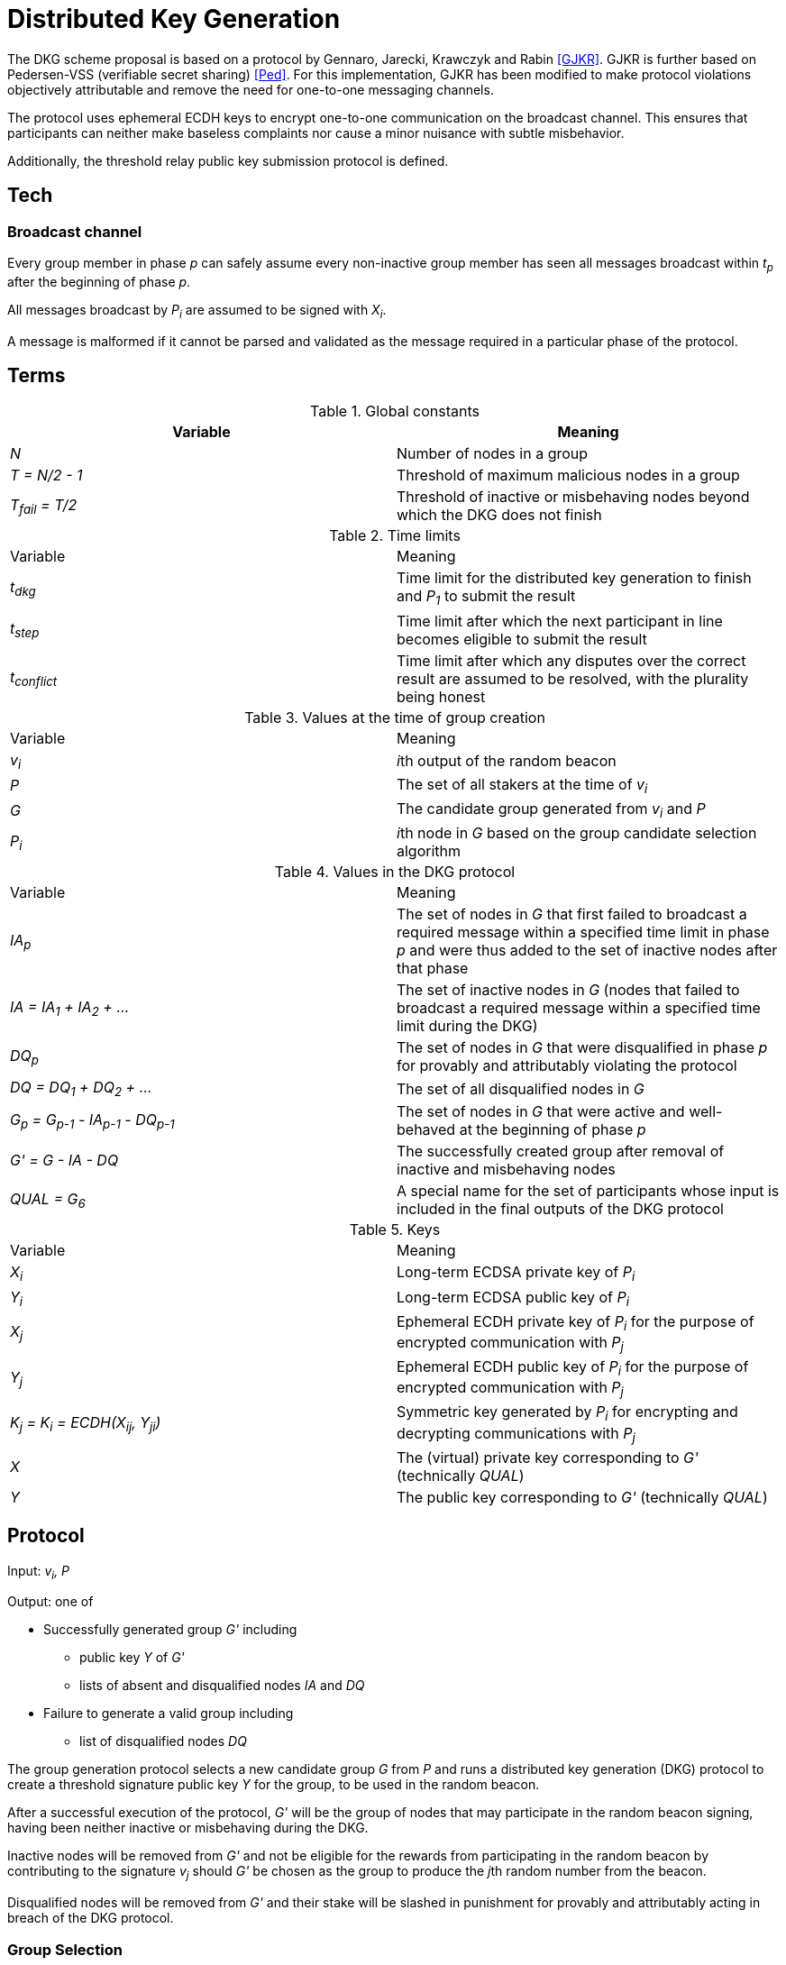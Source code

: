 = Distributed Key Generation

:toc: macro
:toclevels: 4

The DKG scheme proposal is based on a protocol by
Gennaro, Jarecki, Krawczyk and Rabin <<GJKR>>.
GJKR is further based on Pedersen-VSS (verifiable secret sharing) <<Ped>>.
For this implementation, GJKR has been modified
to make protocol violations objectively attributable
and remove the need for one-to-one messaging channels.

The protocol uses ephemeral ECDH keys
to encrypt one-to-one communication on the broadcast channel.
This ensures that participants can neither
make baseless complaints nor
cause a minor nuisance with subtle misbehavior.

Additionally, the threshold relay public key submission protocol
is defined.

toc::[]

== Tech

=== Broadcast channel

Every group member in phase _p_ can safely assume
every non-inactive group member has seen
all messages broadcast within _t~p~_ after the beginning of phase _p_.

All messages broadcast by _P~i~_ are assumed to be signed with _X~i~_.

A message is malformed if it cannot be parsed and validated
as the message required in a particular phase of the protocol.

== Terms

.Global constants
|===
|Variable |Meaning

|_N_
|Number of nodes in a group

|_T = N/2 - 1_
|Threshold of maximum malicious nodes in a group

|_T~fail~ = T/2_
|Threshold of inactive or misbehaving nodes
beyond which the DKG does not finish
|===

.Time limits
|===
|Variable |Meaning
|_t~dkg~_
|Time limit for the distributed key generation to finish
and _P~1~_ to submit the result

|_t~step~_
|Time limit after which
the next participant in line
becomes eligible to submit the result

|_t~conflict~_
|Time limit after which
any disputes over the correct result are assumed to be resolved,
with the plurality being honest
|===

.Values at the time of group creation
|===
|Variable |Meaning
|_v~i~_
|__i__th output of the random beacon

|_P_
|The set of all stakers at the time of _v~i~_

|_G_
|The candidate group generated from _v~i~_ and _P_

|_P~i~_
|__i__th node in _G_ based on the group candidate selection algorithm
|===

.Values in the DKG protocol
|===
|Variable |Meaning
|_IA~p~_
|The set of nodes in _G_ that first failed to broadcast a required message within
a specified time limit in phase _p_ and were thus added to the set of inactive
nodes after that phase

|_IA = IA~1~ + IA~2~ + ..._
|The set of inactive nodes in _G_ (nodes that failed to broadcast a required
message within a specified time limit during the DKG)


|_DQ~p~_
|The set of nodes in _G_ that were disqualified in phase _p_ for provably and
attributably violating the protocol

|_DQ = DQ~1~ + DQ~2~ + ..._
|The set of all disqualified nodes in _G_

|_G~p~ = G~p-1~ - IA~p-1~ - DQ~p-1~_
|The set of nodes in _G_ that were active and well-behaved at the
beginning of phase _p_

|_G' = G - IA - DQ_
|The successfully created group after removal of inactive
and misbehaving nodes

|_QUAL = G~6~_
|A special name for the set of participants whose input is included
in the final outputs of the DKG protocol
|===

.Keys
|===
|Variable |Meaning
|_X~i~_
|Long-term ECDSA private key of _P~i~_

|_Y~i~_
|Long-term ECDSA public key of _P~i~_

|_X~j~_
|Ephemeral ECDH private key of _P~i~_ for the purpose of encrypted communication
with _P~j~_

|_Y~j~_
|Ephemeral ECDH public key of _P~i~_ for the purpose of encrypted communication
with _P~j~_

|_K~j~ = K~i~ = ECDH(X~ij~, Y~ji~)_
|Symmetric key generated by _P~i~_ for encrypting and decrypting communications
with _P~j~_

|_X_
|The (virtual) private key corresponding to _G'_ (technically _QUAL_)

|_Y_
|The public key corresponding to _G'_ (technically _QUAL_)
|===


== Protocol

Input: _v~i~, P_

Output: one of

* Successfully generated group _G'_ including
** public key _Y_ of _G'_
** lists of absent and disqualified nodes _IA_ and _DQ_
* Failure to generate a valid group including
** list of disqualified nodes _DQ_

The group generation protocol selects a new candidate group _G_ from _P_
and runs a distributed key generation (DKG) protocol
to create a threshold signature public key _Y_ for the group,
to be used in the random beacon.

After a successful execution of the protocol,
_G'_ will be the group of nodes
that may participate in the random beacon signing,
having been neither inactive or misbehaving during the DKG.

Inactive nodes will be removed from _G'_
and not be eligible for the rewards
from participating in the random beacon
by contributing to the signature _v~j~_
should _G'_ be chosen as the group to produce
the __j__th random number from the beacon.

Disqualified nodes will be removed from _G'_
and their stake will be slashed in punishment
for provably and attributably acting in breach of the DKG protocol.

=== Group Selection

_TBD_

Input: _v~i~_, _P_

Output: _[Y~1~, Y~2~, ... Y~N~]_

For the purposes of the DKG algorithm,
group selection can be left undefined for now.
The protocol requires an ordered list of node identifiers,
represented here as public keys of participants _P~1~_ to _P~N~_.
This list is produced from _P_ using _v~i~_ as input.

=== Distributed Key Generation

Phases are seen from the perspective of _P~i~_

After phase _p_, the nodes that failed to broadcast a required message
will be added to _IA~p~_.
Nodes that broadcast a malformed message may be added to _IA~p~_ or _DQ~p~_.

==== Phase 1. Ephemeral key generation

To ensure integrity in later parts of the DKG protocol,
we will require every _P~i~_ to generate
an ephemeral ECDH keypair _(X~ij~, Y~ij~)_ for every other member _P~j~_ in _G_.
These will be broadcast in _phase 1_.

[source]
----
# Receive:

[Y_1, Y_2, ... Y_N] # <1>

# Calculate:

t_init = getCurrentBlockHeight()

for P_j in G, P_j /= P_i:
  (X_ij, Y_ij) = genEcdhKeypair()

[X_i1, X_i2, ... X_iN] # <2>

[Y_i1, Y_i2, ... Y_iN] # <3>

# Broadcast:

[Y_i1, Y_i2, ... Y_iN]
----

<1> Identifiers of participants in candidate group _G_
<2> Private keys for communicating with other participants in _G_
<3> Public keys for communicating with other participants in _G_

==== Phase 2. Ephemeral ECDH

Every node in _G_ has now published a valid list of ephemeral ECDH pubkeys.
_P~i~_ will perform ECDH with every _P~j~_ in _G_ to create _K~ij~_.

[source]
----
# Receive:

[[Y_12, Y_13, ... Y_1i, ... Y_1N],
 [Y_21, Y_23, ... Y_2i, ... Y_2N],
 ...
 [Y_N1, Y_N2, ... Y_Ni, ... Y_N(N-1)]] # <1>

# Calculate:

for P_j in G:
   K_ij = ecdh(X_ij, Y_ji)
----

<1> Public keys of all other participants in _G_

==== Phase 3. Polynomial generation

Every node in _G~3~_ has, for every other node in _G~3~_, a symmetric key that
can be used for encrypted and attributable communications over the broadcast
channel. The Pedersen-VSS phase of the GJKR DKG algorithm can commence.

Create two polynomials _f~i~(z)_ and _f'~i~(z)_ of degree _T_ and calculate
other players' shares as points of these polynomials. Additionally, calculate
Pedersen commitments to the coefficients of _f~i~(z)_ using the coefficients
of _f'~i~(z)_.

Shares to _P~j~_ are encrypted with the symmetric key _K~ij~ = K~ji~_ shared by
_P~i~_ and _P~j~_. Commitments and encrypted shares are broadcast to other
players.


[source]
----
# Calculate:

for j in [0..T]:
  a_ij = random(Z_q)
  b_ij = random(Z_q)

f_i(z) = sum(
  for j in [0..T]:
    a_ij * z^j
)

f'_i(z) = sum(
  for j in [0..T]:
    b_ij * z^j
)

z_i = a_i0 = f_i(0) # <1>

for k in [0..T]:
  C_ik = g^a_ik * h^b_ik mod p # <2>

for j in G_3:
  s_ij = f_i(j) mod q
  s'_ij = f'_i(j) mod q

  E_ij = encrypt(K_ij, (s_ij, s'_ij)) # <3>

# Broadcast:

([E_i1, E_i2, ... E_iN],
 [C_i0, C_i1, ... C_iT])
----

<1> _P~i~_'s share of the shared secret key
<2> Pedersen commitments to coefficients
<3> Shares for _P~j~_ encrypted with the shared symkey

==== Phase 4: Share verification

Receive, decrypt and validate shares from other participants. If any share
fails to pass validation, broadcast a complaint by publishing the corresponding
ephemeral private key so others can validate the result.

[source]
----
# Receive:

[([E_12, ... E_1N], [C_10, ... C_1T]),
 ...
 ([E_N1, ... E_N(N-1)], [C_N0, ... C_NT])]

# Calculate:

complaints_i = []

for j in G~4:
  (s_ji, s'_ji) = decrypt(K_ij, E_ji)

  C~prod = product(
    for k in [0..T]:
      C_jk ^ (i^k)
  ) mod p

  if g^s_ji * h^s'_ji /= C_prod:
    complaints_i += X_ij

# Broadcast:

if complaints_i /= []:
  complaints_i
----

==== Phase 5: First complaint resolution

If anyone has complaints about another player, use the published privkeys
to decrypt transmitted messages and determine fault. With every complaint, one
party can be proven to be at fault and thus disqualified.

[source]
----
# Receive:

[complaints_l, complaints_m, ... ]

# Calculate:

DQ_5 = []

complaints = union(complaints_l, complaints_m, ...)

for c in complaints:
  P_j = c.sender
  P_m = c.accused
  X_jm = c.revealedKey

  K_jm = ecdh(X_jm, Y_mj)

  (s_mj, s'_mj) = decrypt(K_jm, E_mj)

  C_prod = product(
    for k in [0..T]:
      C_jk ^ (m^k)
  ) mod p

  if g^s_mj * h^s'_mj = C_prod:
    DQ_5 += P_j
  else:
    DQ_5 += P_m
----

Disqualify players that either delivered invalid shares, or made a false
complaint against a player that delivered valid shares.


==== Phase 6: Share calculation

Let _QUAL = G~6~ = G~5~ - DQ~5~_

Each player sets their share _x~i~_ of the secret _X_ to equal the sum of all
shares _s~ji~_ as per GJKR. _X_ equals the sum of shares _s~j0~_.

[source]
----
# Calculate:

x_i = sum(
  for j in QUAL:
    s_ji
) mod q

x'_i = sum(
  for j in QUAL:
    s'_ji
) mod q
----


==== Phase 7: Public key share points

Each player broadcasts their _A~ik~_ values.

[source]
----
# Calculate:

for k in [0..T]:
  A_ik = g^a_ik mod p

# Broadcast:

[A_i0, A_i1, ... A_iT]
----

==== Phase 8: Public key share validation

Each player validates the values received in the previous step.

[source]
----
# Receive:

[[A_10, A_11, ... A_1T], ...]

# Calculate:

complaints = []

for j in G_8:
  A_prod = product(
    for k in [0..T]:
      A_jk ^ (i^k)
  ) mod p

  if g^s_ji /= A_prod:
    complaints += X_ij

# Broadcast:

if complaints /= []:
  complaints
----


==== Phase 9: Second complaint resolution

As in Phase 5, but with the validation formula from Phase 8.

It should be noted that the symmetric nature of the encryption also allows the
parties to also decrypt _E~jm~_ and not just _E~mj~_; by setting the threshold
for group creation failure at _T/2_

[source]
----
# Receive:

[complaints_l, complaints_m, ...]

# Calculate:

DISQUAL = []

complaints = complaints_l + complaints_m + ...

for c in complaints:
  P_j = c.sender
  P_m = c.accused
  X_jm = c.revealedKey

  K_jm = ecdh(X_jm, Y_mj)

  (s_mj, s'_mj) = decrypt(K_jm, E_mj)

  A_prod = product(
    for k in [0..T]:
      A_mk ^ (j^k)
  ) mod p

  if g^s_mj = A_prod:
    DISQUAL += P_j
  else:
    DISQUAL += P_m
----

==== Phase 10: Disqualified share opening

Let _G' = QUAL - DISQUAL_

All non-disqualified players in _QUAL_ broadcast the keys they share with
players in _DISQUAL_, so the reconstruction of Pedersen-VSS can be done
offline.

[source]
----
# Calculate:

keys_i = []

for m in DISQUAL:
  keys_i += X_im

# Broadcast:

if keys_i /= []:
  keys_i
----

==== Phase 11: Disqualified share reconstruction

Decrypt and reconstruct _z~m~_ for every participant _P~m~_ that presented
valid shares in _phase 4_ but whose public key shares in _phase 7_ were invalid.

[source]
----
# Receive:

[keys_1, keys_2, ... , keys_N]

# Calculate:

for m in DISQUAL:
  for j in G':
    X_jm = keys_j[m]

    K_jm = ecdh(X_jm, Y_mj)

    (s_mj, s'_mj) = decrypt(K_jm, E_mj)

  ss_m = take(T + 1, [s_m1, ... , s_mN])

  is_m = [s.index for s in ss_m]

  z_m = sum(
    for k in is_m, s_mk in ss_m:
      a_mk = product(
        for l in is_m, l /= k:
          k / (k - l)
      )
      s_mk * a_mk
  )
----


==== Phase 12: Public key reconstruction

Let _G~12~ = G~11~_

Combine _y~j~_ for all participants in _QUAL_ to reconstruct the public key for
the group.

[source]
----
# Calculate:

for j in QUAL:
  y_j = A_j0 = g^z_j mod p

Y = product(
  for j in QUAL:
    y_j
) mod p
----


==== Phase 13: Result publication

Let _IA = IA~1~ + IA~2~ + ... + IA~10~_

Let _DQ = DQ~1~ + DQ~2~ + ... + DQ~10~_

Player _P~1~_ is the participant designated to submit the result on-chain.
However, if _P~1~_ does not submit a transaction within _t~dkg~_ blocks, _P~2~_
becomes eligible to submit the public key. After _t~dkg~ + t~step~_ blocks,
_P~3~_ becomes eligible, after _t~dkg~ + 2 * t~step~_ blocks _P~4~_, and so on.

When _P~j~_ submits the result, players _P~k~ | k < j_ will face a small
penalty for being late, while _P~j~_ will receive the submission reward.

[source]
----
if nPlayers(IA + DQ) > T/2:
  correctResult = makeFailure(DQ)
else:
  correctResult = makeSuccess(Y, IA, DQ)

resultHash = hash(correctResult)

alreadySubmitted = False
resultPublished = False
finished = False

while !resultPublished:
  t_now = getCurrentBlockHeight()

  # using t_init from phase 1
  t_elapsed = t_now - t_init

  # determine highest index j eligible to submit
  if t_elapsed <= t_dkg:
    j = 1
  else:
    t_over = t_elapsed - t_dkg
    j = 1 + ceiling(t_over / t_step)

  if j >= i:
    broadcast(correctResult)
    resultPublished = True
    alreadySubmitted = True
  else:
    resultPublished = checkChainForResult()
----

==== Phase 14: Result conflict resolution

Because of the honest majority assumption, we can expect the result at least
_T + 1_ participants support to be correct.

If any participant disputes a result submitted on-chain, they can submit a
different one.

If any participant disputes the submitted result that currently has the greatest
number of signatures on-chain, believing a different result submitted on-chain
to be the correct one, they can publish a support message by publishing a
signature of the hash of their preferred result.

Any participant can only vote for one submitted result, by submitting it or
publishing a support message for it.

Because of the available honest majority assumption, we can expect that any
result that is not at the lead after _t~conflict~_ time has elapsed has
acquired its maximum number of signatures it would be able to receive, and
thus the result receiving the plurality of support is the correct one.

An exception to this is if the total number of signatures supporting all other
submitted results is higher than _T_, in which case the result is declared a
failure without disqualifications.

[source]
----
while resultPublished && !finished:
  allResults = getSubmissions()
  leadResult = allResults.mostVotes

  t_now = getCurrentBlockHeight()
  t_first = allResults.earliest.submitTime

  if t_now > t_first + t_conflict || leadResult.votes > T:
    finished = True

  elif correctResult = leadResult || alreadySubmitted:
    wait()

  elif correctResult in allResults:
    submit(sign(resultHash))
    alreadySubmitted = True

  else:
    submit(correctResult)
    alreadySubmitted = True
----

From the perspective of the chain:

[source]
----
eligibleSubmitter(i) =
  t_now = getCurrentBlockHeight
  t_elapsed = t_now - t_init

  if i == 1:
    True
  elif t_elapsed >= t_dkg + (i-2) * t_step:
    True
  else:
    False

receivedSubmissions = {}
memberVotes = {}
submissionVotes = {}

receiveSubmission(s) =
  P_s = s.sender
  hs = hash(s)

  # when the submission is the first one
  if receivedSubmissions == {}:
    if eligibleSubmitter(i):
      receivedSubmissions[hs] = s
      memberVotes[P_s] = hs
      submissionVotes[hs] = 1
    else:
      reject(s)

  # when the submission is challenging another one
  else:

    # don't allow double voting
    if memberVotes[P_s]:
      reject(s)

    # new submission
    elif !receivedSubmissions[hs]:
      receivedSubmissions[hs] = s
      memberVotes[P_s] = hs
      submissionVotes[hs] = 1

    # existing submission
    else:
      memberVotes[P_s] = hs
      submissionVotes[hs] += 1
----

[bibliography]
== References

- [[[GJKR]]] Gennaro R., Jarecki S., Krawczyk H., Rabin T. (1999)
Secure Distributed Key Generation for Discrete-Log Based Cryptosystems.
In: Stern J. (eds) Advances in Cryptology — EUROCRYPT ’99. EUROCRYPT 1999.
Lecture Notes in Computer Science, vol 1592. Springer, Berlin, Heidelberg

- [[[Ped]]] Pedersen T.P. (1992)
Non-Interactive and Information-Theoretic Secure Verifiable Secret Sharing.
In: Feigenbaum J. (eds) Advances in Cryptology — CRYPTO ’91. CRYPTO 1991.
Lecture Notes in Computer Science, vol 576. Springer, Berlin, Heidelberg

